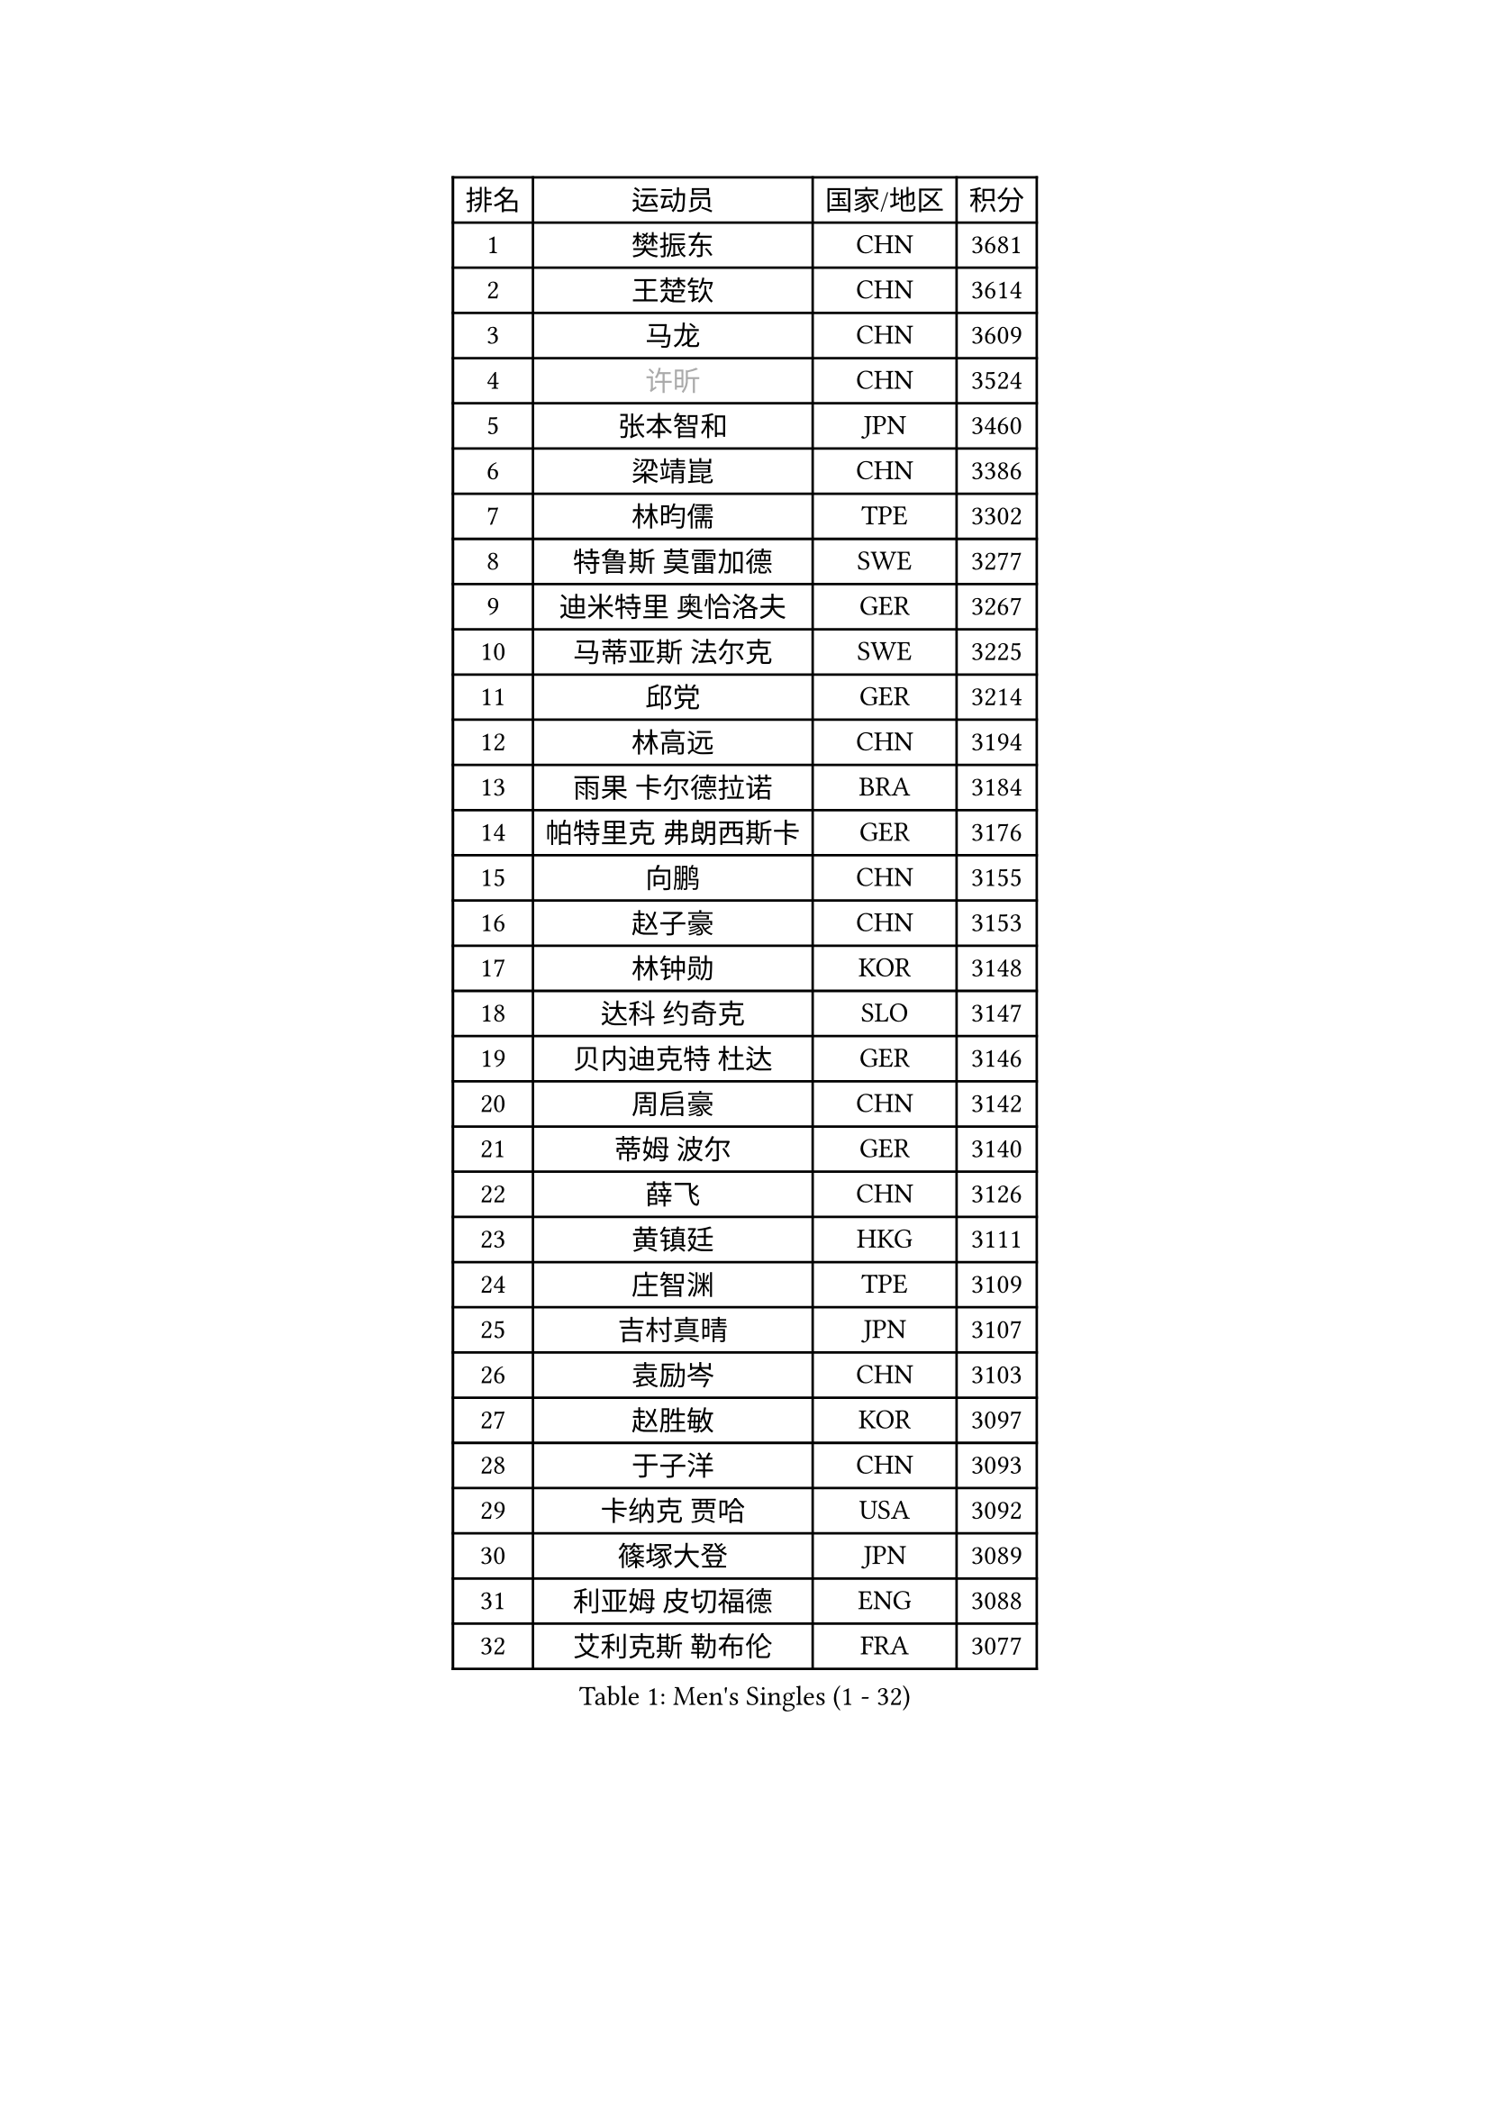 
#set text(font: ("Courier New", "NSimSun"))
#figure(
  caption: "Men's Singles (1 - 32)",
    table(
      columns: 4,
      [排名], [运动员], [国家/地区], [积分],
      [1], [樊振东], [CHN], [3681],
      [2], [王楚钦], [CHN], [3614],
      [3], [马龙], [CHN], [3609],
      [4], [#text(gray, "许昕")], [CHN], [3524],
      [5], [张本智和], [JPN], [3460],
      [6], [梁靖崑], [CHN], [3386],
      [7], [林昀儒], [TPE], [3302],
      [8], [特鲁斯 莫雷加德], [SWE], [3277],
      [9], [迪米特里 奥恰洛夫], [GER], [3267],
      [10], [马蒂亚斯 法尔克], [SWE], [3225],
      [11], [邱党], [GER], [3214],
      [12], [林高远], [CHN], [3194],
      [13], [雨果 卡尔德拉诺], [BRA], [3184],
      [14], [帕特里克 弗朗西斯卡], [GER], [3176],
      [15], [向鹏], [CHN], [3155],
      [16], [赵子豪], [CHN], [3153],
      [17], [林钟勋], [KOR], [3148],
      [18], [达科 约奇克], [SLO], [3147],
      [19], [贝内迪克特 杜达], [GER], [3146],
      [20], [周启豪], [CHN], [3142],
      [21], [蒂姆 波尔], [GER], [3140],
      [22], [薛飞], [CHN], [3126],
      [23], [黄镇廷], [HKG], [3111],
      [24], [庄智渊], [TPE], [3109],
      [25], [吉村真晴], [JPN], [3107],
      [26], [袁励岑], [CHN], [3103],
      [27], [赵胜敏], [KOR], [3097],
      [28], [于子洋], [CHN], [3093],
      [29], [卡纳克 贾哈], [USA], [3092],
      [30], [篠塚大登], [JPN], [3089],
      [31], [利亚姆 皮切福德], [ENG], [3088],
      [32], [艾利克斯 勒布伦], [FRA], [3077],
    )
  )#pagebreak()

#set text(font: ("Courier New", "NSimSun"))
#figure(
  caption: "Men's Singles (33 - 64)",
    table(
      columns: 4,
      [排名], [运动员], [国家/地区], [积分],
      [33], [林诗栋], [CHN], [3069],
      [34], [及川瑞基], [JPN], [3060],
      [35], [张禹珍], [KOR], [3056],
      [36], [梁俨苧], [CHN], [3053],
      [37], [孙闻], [CHN], [3052],
      [38], [宇田幸矢], [JPN], [3044],
      [39], [赵大成], [KOR], [3036],
      [40], [周恺], [CHN], [3033],
      [41], [卢文 菲鲁斯], [GER], [3033],
      [42], [刘丁硕], [CHN], [3032],
      [43], [户上隼辅], [JPN], [3032],
      [44], [菲利克斯 勒布伦], [FRA], [3015],
      [45], [帕纳吉奥迪斯 吉奥尼斯], [GRE], [3007],
      [46], [徐瑛彬], [CHN], [3004],
      [47], [克里斯坦 卡尔松], [SWE], [3002],
      [48], [ACHANTA Sharath Kamal], [IND], [2991],
      [49], [安东 卡尔伯格], [SWE], [2991],
      [50], [雅克布 迪亚斯], [POL], [2988],
      [51], [夸德里 阿鲁纳], [NGR], [2984],
      [52], [田中佑汰], [JPN], [2982],
      [53], [CHEN Yuanyu], [CHN], [2980],
      [54], [AKKUZU Can], [FRA], [2979],
      [55], [诺沙迪 阿拉米扬], [IRI], [2972],
      [56], [PARK Ganghyeon], [KOR], [2972],
      [57], [#text(gray, "森园政崇")], [JPN], [2968],
      [58], [GERALDO Joao], [POR], [2967],
      [59], [汪洋], [SVK], [2965],
      [60], [徐海东], [CHN], [2944],
      [61], [木造勇人], [JPN], [2942],
      [62], [NUYTINCK Cedric], [BEL], [2928],
      [63], [马克斯 弗雷塔斯], [POR], [2928],
      [64], [蒂亚戈 阿波罗尼亚], [POR], [2920],
    )
  )#pagebreak()

#set text(font: ("Courier New", "NSimSun"))
#figure(
  caption: "Men's Singles (65 - 96)",
    table(
      columns: 4,
      [排名], [运动员], [国家/地区], [积分],
      [65], [#text(gray, "KOU Lei")], [UKR], [2919],
      [66], [LIU Yebo], [CHN], [2919],
      [67], [奥马尔 阿萨尔], [EGY], [2918],
      [68], [PERSSON Jon], [SWE], [2916],
      [69], [#text(gray, "丹羽孝希")], [JPN], [2914],
      [70], [安德烈 加奇尼], [CRO], [2914],
      [71], [李尚洙], [KOR], [2910],
      [72], [DRINKHALL Paul], [ENG], [2910],
      [73], [安宰贤], [KOR], [2905],
      [74], [斯蒂芬 门格尔], [GER], [2898],
      [75], [WANG Eugene], [CAN], [2893],
      [76], [GNANASEKARAN Sathiyan], [IND], [2892],
      [77], [PUCAR Tomislav], [CRO], [2889],
      [78], [西蒙 高兹], [FRA], [2888],
      [79], [BADOWSKI Marek], [POL], [2886],
      [80], [神巧也], [JPN], [2884],
      [81], [#text(gray, "SKACHKOV Kirill")], [RUS], [2883],
      [82], [乔纳森 格罗斯], [DEN], [2883],
      [83], [STUMPER Kay], [GER], [2879],
      [84], [SAI Linwei], [CHN], [2868],
      [85], [AN Ji Song], [PRK], [2863],
      [86], [WALTHER Ricardo], [GER], [2858],
      [87], [WU Jiaji], [DOM], [2852],
      [88], [ROBLES Alvaro], [ESP], [2844],
      [89], [SGOUROPOULOS Ioannis], [GRE], [2842],
      [90], [吉村和弘], [JPN], [2839],
      [91], [MONTEIRO Joao], [POR], [2832],
      [92], [罗伯特 加尔多斯], [AUT], [2830],
      [93], [FENG Yi-Hsin], [TPE], [2829],
      [94], [特里斯坦 弗洛雷], [FRA], [2824],
      [95], [ORT Kilian], [GER], [2824],
      [96], [CASSIN Alexandre], [FRA], [2824],
    )
  )#pagebreak()

#set text(font: ("Courier New", "NSimSun"))
#figure(
  caption: "Men's Singles (97 - 128)",
    table(
      columns: 4,
      [排名], [运动员], [国家/地区], [积分],
      [97], [KANG Dongsoo], [KOR], [2823],
      [98], [#text(gray, "SIDORENKO Vladimir")], [RUS], [2822],
      [99], [MENG Fanbo], [GER], [2820],
      [100], [IONESCU Ovidiu], [ROU], [2818],
      [101], [陈建安], [TPE], [2816],
      [102], [CARVALHO Diogo], [POR], [2815],
      [103], [#text(gray, "ZHANG Yudong")], [CHN], [2815],
      [104], [BRODD Viktor], [SWE], [2813],
      [105], [HACHARD Antoine], [FRA], [2812],
      [106], [URSU Vladislav], [MDA], [2812],
      [107], [牛冠凯], [CHN], [2807],
      [108], [PARK Chan-Hyeok], [KOR], [2802],
      [109], [基里尔 格拉西缅科], [KAZ], [2800],
      [110], [HABESOHN Daniel], [AUT], [2798],
      [111], [OUAICHE Stephane], [ALG], [2792],
      [112], [SIRUCEK Pavel], [CZE], [2791],
      [113], [KOZUL Deni], [SLO], [2787],
      [114], [TSUBOI Gustavo], [BRA], [2784],
      [115], [ZELJKO Filip], [CRO], [2778],
      [116], [#text(gray, "GREBNEV Maksim")], [RUS], [2775],
      [117], [ZHMUDENKO Yaroslav], [UKR], [2773],
      [118], [曹巍], [CHN], [2773],
      [119], [#text(gray, "KIM Donghyun")], [KOR], [2772],
      [120], [#text(gray, "KATSMAN Lev")], [RUS], [2766],
      [121], [ALLEGRO Martin], [BEL], [2765],
      [122], [艾曼纽 莱贝松], [FRA], [2760],
      [123], [ISHIY Vitor], [BRA], [2759],
      [124], [安德斯 林德], [DEN], [2758],
      [125], [SONE Kakeru], [JPN], [2758],
      [126], [CIFUENTES Horacio], [ARG], [2756],
      [127], [LAM Siu Hang], [HKG], [2752],
      [128], [廖振珽], [TPE], [2748],
    )
  )
